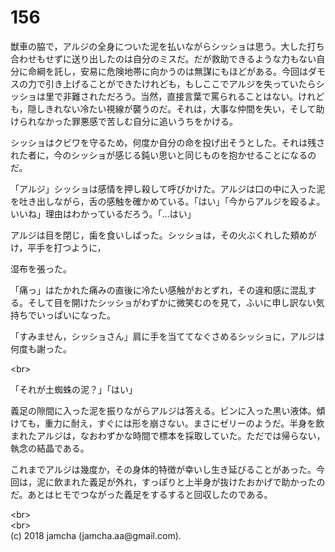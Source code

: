 #+OPTIONS: toc:nil
#+OPTIONS: \n:t

* 156

  獣車の脇で，アルジの全身についた泥を払いながらシッショは思う。大した打ち合わせもせずに送り出したのは自分のミスだ。だが救助できるような力もない自分に命綱を託し，安易に危険地帯に向かうのは無謀にもほどがある。今回はダモスの力で引き上げることができたけれども，もしここでアルジを失っていたらシッショは里で非難されただろう。当然，直接言葉で罵られることはない。けれども，隠しきれない冷たい視線が襲うのだ。それは，大事な仲間を失い，そして助けられなかった罪悪感で苦しむ自分に追いうちをかける。

  シッショはクビワを守るため，何度か自分の命を投げ出そうとした。それは残された者に，今のシッショが感じる鈍い思いと同じものを抱かせることになるのだ。

  「アルジ」シッショは感情を押し殺して呼びかけた。アルジは口の中に入った泥を吐き出しながら，舌の感触を確かめている。「はい」「今からアルジを殴るよ。いいね」理由はわかっているだろう。「…はい」

  アルジは目を閉じ，歯を食いしばった。シッショは，その火ぶくれした頬めがけ，平手を打つように，

  湿布を張った。

  「痛っ」はたかれた痛みの直後に冷たい感触がおとずれ，その違和感に混乱する。そして目を開けたシッショがわずかに微笑むのを見て，ふいに申し訳ない気持ちでいっぱいになった。

  「すみません，シッショさん」肩に手を当ててなぐさめるシッショに，アルジは何度も謝った。

  <br>

  「それが土蜘蛛の泥？」「はい」

  義足の隙間に入った泥を振りながらアルジは答える。ビンに入った黒い液体。傾けても，重力に耐え，すぐには形を崩さない。まさにゼリーのようだ。半身を飲まれたアルジは，なおわずかな時間で標本を採取していた。ただでは帰らない，執念の結晶である。

  これまでアルジは幾度か，その身体的特徴が幸いし生き延びることがあった。今回は，泥に飲まれた義足が外れ，すっぽりと上半身が抜けたおかげで助かったのだ。あとはヒモでつながった義足をするすると回収したのである。

  <br>
  <br>
  (c) 2018 jamcha (jamcha.aa@gmail.com).

  [[http://creativecommons.org/licenses/by-nc-sa/4.0/deed][file:http://i.creativecommons.org/l/by-nc-sa/4.0/88x31.png]]
